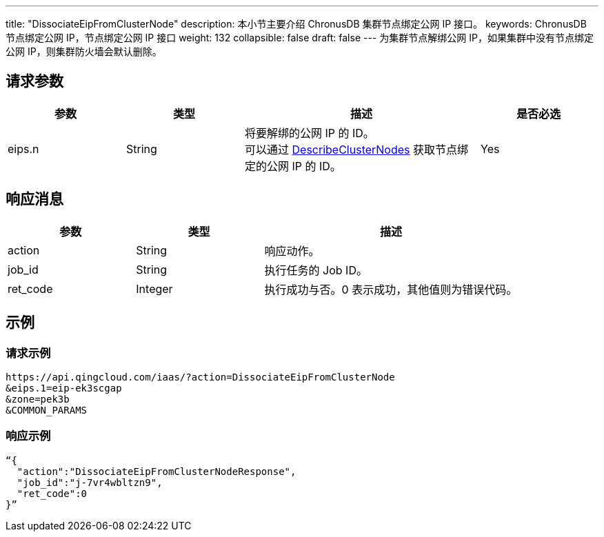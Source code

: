 ---
title: "DissociateEipFromClusterNode"
description: 本小节主要介绍 ChronusDB 集群节点绑定公网 IP 接口。 
keywords: ChronusDB 节点绑定公网 IP，节点绑定公网 IP 接口
weight: 132
collapsible: false
draft: false
---
为集群节点解绑公网 IP，如果集群中没有节点绑定公网 IP，则集群防火墙会默认删除。

== 请求参数

[cols="1,1,2,1"]
|===
| 参数 | 类型 | 描述 | 是否必选

| eips.n
| String
| 将要解绑的公网 IP 的 ID。 +
可以通过 link:../describe_cluster_nodes[DescribeClusterNodes] 获取节点绑定的公网 IP 的 ID。
| Yes
|===

== 响应消息
[cols="1,1,2"]
|===
| 参数 | 类型 | 描述

| action
| String
| 响应动作。

| job_id
| String
| 执行任务的 Job ID。

| ret_code
| Integer
| 执行成功与否。0 表示成功，其他值则为错误代码。
|===

== 示例

=== 请求示例

[,url]
----
https://api.qingcloud.com/iaas/?action=DissociateEipFromClusterNode
&eips.1=eip-ek3scgap
&zone=pek3b
&COMMON_PARAMS
----

=== 响应示例

[,json]
----
“{
  "action":"DissociateEipFromClusterNodeResponse",
  "job_id":"j-7vr4wbltzn9",
  "ret_code":0
}”
----
